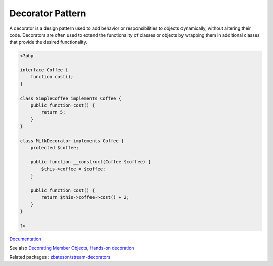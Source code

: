 .. _decorator:
.. _decoration:
.. meta::
	:description:
		Decorator Pattern: A decorator is a design pattern used to add behavior or responsibilities to objects dynamically, without altering their code.
	:twitter:card: summary_large_image
	:twitter:site: @exakat
	:twitter:title: Decorator Pattern
	:twitter:description: Decorator Pattern: A decorator is a design pattern used to add behavior or responsibilities to objects dynamically, without altering their code
	:twitter:creator: @exakat
	:og:title: Decorator Pattern
	:og:type: article
	:og:description: A decorator is a design pattern used to add behavior or responsibilities to objects dynamically, without altering their code
	:og:url: https://php-dictionary.readthedocs.io/en/latest/dictionary/decorator.ini.html
	:og:locale: en


Decorator Pattern
-----------------

A decorator is a design pattern used to add behavior or responsibilities to objects dynamically, without altering their code. Decorators are often used to extend the functionality of classes or objects by wrapping them in additional classes that provide the desired functionality.

.. code-block:: php
   
   <?php
   
   interface Coffee {
       function cost();
   }
   
   class SimpleCoffee implements Coffee {
       public function cost() {
           return 5;
       }
   }
   
   class MilkDecorator implements Coffee {
       protected $coffee;
   
       public function __construct(Coffee $coffee) {
           $this->coffee = $coffee;
       }
   
       public function cost() {
           return $this->coffee->cost() + 2;
       }
   }
   
   ?>


`Documentation <https://refactoring.guru/design-patterns/decorator/php/example>`__

See also `Decorating Member Objects <https://rekalogika.dev/doctrine-collections-decorator/cookbook/decorating-members>`_, `Hands-on decoration <https://muhammedsari.me/hands-on-decoration>`_

Related packages : `zbateson/stream-decorators <https://packagist.org/packages/zbateson/stream-decorators>`_
